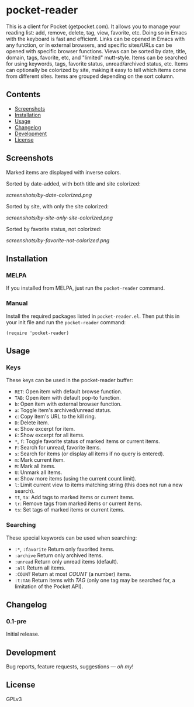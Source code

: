 #+PROPERTY: LOGGING nil

#+BEGIN_HTML
<a href=https://alphapapa.github.io/dont-tread-on-emacs/><img src="dont-tread-on-emacs-150.png" align="right"></a>
#+END_HTML

* pocket-reader

[[https://melpa.org/#/helm-org-rifle][file:https://melpa.org/packages/pocket-reader-badge.svg]] [[https://stable.melpa.org/#/helm-org-rifle][file:https://stable.melpa.org/packages/pocket-reader-badge.svg]]

This is a client for Pocket (getpocket.com).  It allows you to manage your reading list: add, remove, delete, tag, view, favorite, etc.  Doing so in Emacs with the keyboard is fast and efficient.  Links can be opened in Emacs with any function, or in external browsers, and specific sites/URLs can be opened with specific browser functions.  Views can be sorted by date, title, domain, tags, favorite, etc, and "limited" mutt-style.  Items can be searched for using keywords, tags, favorite status, unread/archived status, etc.  Items can optionally be colorized by site, making it easy to tell which items come from different sites.  Items are grouped depending on the sort column.

** Contents           
:PROPERTIES:
:TOC:      this
:END:
    -  [[#screenshots][Screenshots]]
    -  [[#installation][Installation]]
    -  [[#usage][Usage]]
    -  [[#changelog][Changelog]]
    -  [[#development][Development]]
    -  [[#license][License]]
** Screenshots
 
Marked items are displayed with inverse colors.

Sorted by date-added, with both title and site colorized:

[[screenshots/by-date-colorized.png]]

Sorted by site, with only the site colorized:

[[screenshots/by-site-only-site-colorized.png]]

Sorted by favorite status, not colorized:

[[screenshots/by-favorite-not-colorized.png]]
                   
** Installation
:PROPERTIES:
:TOC:      ignore-children
:END:

*** MELPA

If you installed from MELPA, just run the =pocket-reader= command.

*** Manual

Install the required packages listed in =pocket-reader.el=.  Then put this in your init file and run the =pocket-reader= command:

#+BEGIN_SRC elisp
(require 'pocket-reader)
#+END_SRC

** Usage    
:PROPERTIES:
:TOC:      ignore-children
:END:

*** Keys

These keys can be used in the pocket-reader buffer:

-  =RET=: Open item with default browse function.
-  =TAB=: Open item with default pop-to function.
-  =b=: Open item with external browser function.
-  =a=: Toggle item's archived/unread status.
-  =c=: Copy item's URL to the kill ring.
-  =D=: Delete item.
-  =e=: Show excerpt for item.
-  =E=: Show excerpt for all items.
-  =*=, =f=: Toggle favorite status of marked items or current items.
-  =F=: Search for unread, favorite items.
-  =s=: Search for items (or display all items if no query is entered).
-  =m=: Mark current item.
-  =M=: Mark all items.
-  =U=: Unmark all items.
-  =o=: Show more items (using the current count limit).
-  =l=: Limit current view to items matching string (this does not run a new search).
-  =tt=, =ta=: Add tags to marked items or current items.
-  =tr=: Remove tags from marked items or current items.
-  =ts=: Set tags of marked items or current items.

*** Searching

These special keywords can be used when searching:

-  =:*=, =:favorite=  Return only favorited items.
-  =:archive=  Return only archived items.
-  =:unread=  Return only unread items (default).
-  =:all=  Return all items.
-  =:COUNT=  Return at most /COUNT/ (a number) items.
-  =:t:TAG=  Return items with /TAG/ (only one tag may be searched for, a limitation of the Pocket API).

** Changelog
:PROPERTIES:
:TOC:      ignore-children
:END:

*** 0.1-pre

Initial release.

** Development

Bug reports, feature requests, suggestions — /oh my/!

** License

GPLv3
